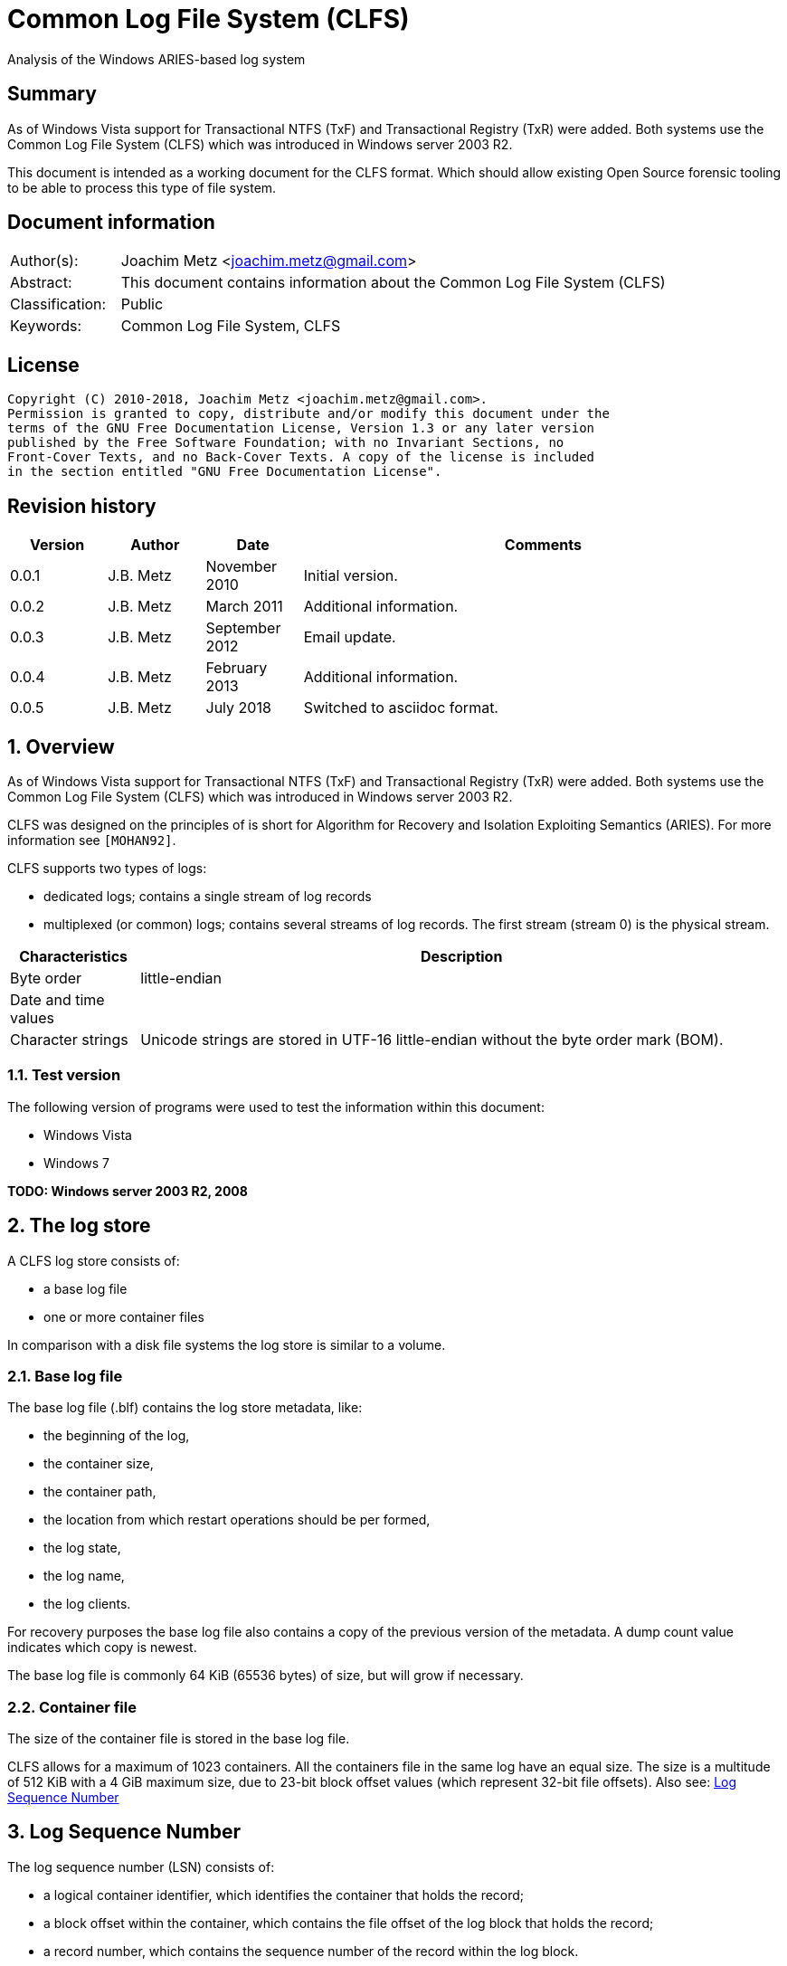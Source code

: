 = Common Log File System (CLFS)
Analysis of the Windows ARIES-based log system

:toc:
:toclevels: 4

:numbered!:
[abstract]
== Summary
As of Windows Vista support for Transactional NTFS (TxF) and Transactional
Registry (TxR) were added. Both systems use the Common Log File System (CLFS)
which was introduced in Windows server 2003 R2.

This document is intended as a working document for the CLFS format. Which
should allow existing Open Source forensic tooling to be able to process this
type of file system.

[preface]
== Document information
[cols="1,5"]
|===
| Author(s): | Joachim Metz <joachim.metz@gmail.com>
| Abstract: | This document contains information about the Common Log File System (CLFS)
| Classification: | Public
| Keywords: | Common Log File System, CLFS
|===

[preface]
== License
....
Copyright (C) 2010-2018, Joachim Metz <joachim.metz@gmail.com>.
Permission is granted to copy, distribute and/or modify this document under the
terms of the GNU Free Documentation License, Version 1.3 or any later version
published by the Free Software Foundation; with no Invariant Sections, no
Front-Cover Texts, and no Back-Cover Texts. A copy of the license is included
in the section entitled "GNU Free Documentation License".
....

[preface]
== Revision history
[cols="1,1,1,5",options="header"]
|===
| Version | Author | Date | Comments
| 0.0.1 | J.B. Metz | November 2010 | Initial version.
| 0.0.2 | J.B. Metz | March 2011 | Additional information.
| 0.0.3 | J.B. Metz | September 2012 | Email update.
| 0.0.4 | J.B. Metz | February 2013 | Additional information.
| 0.0.5 | J.B. Metz | July 2018 | Switched to asciidoc format.
|===

:numbered:
== Overview

As of Windows Vista support for Transactional NTFS (TxF) and Transactional
Registry (TxR) were added. Both systems use the Common Log File System (CLFS)
which was introduced in Windows server 2003 R2.

CLFS was designed on the principles of is short for Algorithm for Recovery and
Isolation Exploiting Semantics (ARIES). For more information see `[MOHAN92]`.

CLFS supports two types of logs:

* dedicated logs; contains a single stream of log records
* multiplexed (or common) logs; contains several streams of log records.  The first stream (stream 0) is the physical stream.

[cols="1,5",options="header"]
|===
| Characteristics | Description
| Byte order | little-endian
| Date and time values |
| Character strings | Unicode strings are stored in UTF-16 little-endian without the byte order mark (BOM).
|===

=== Test version

The following version of programs were used to test the information within this
document:

* Windows Vista
* Windows 7

[yellow-background]*TODO: Windows server 2003 R2, 2008*

== The log store

A CLFS log store consists of:

* a base log file
* one or more container files

In comparison with a disk file systems the log store is similar to a volume.

=== Base log file

The base log file (.blf) contains the log store metadata, like:

* the beginning of the log,
* the container size,
* the container path,
* the location from which restart operations should be per formed,
* the log state,
* the log name,
* the log clients.

For recovery purposes the base log file also contains a copy of the previous
version of the metadata. A dump count value indicates which copy is newest.

The base log file is commonly 64 KiB (65536 bytes) of size, but will grow if
necessary.

=== Container file

The size of the container file is stored in the base log file.

CLFS allows for a maximum of 1023 containers. All the containers file in the
same log have an equal size. The size is a multitude of 512 KiB with a 4 GiB
maximum size, due to 23-bit block offset values (which represent 32-bit file
offsets).  Also see: <<log_sequence_number,Log Sequence Number>>

== [[log_sequence_number]]Log Sequence Number

The log sequence number (LSN) consists of:

* a logical container identifier, which identifies the container that holds the record;
* a block offset within the container, which contains the file offset of the log block that holds the record;
* a record number, which contains the sequence number of the record within the log block.

The LSN (CLFS_LSN) is 8 bytes of size and consist of:

[cols="1,1,1,5",options="header"]
|===
| Offset | Size | Value | Description
| 0.0 | 9 bits | | Record number +
Where 0 is the first record number
| 1.1 | 23 bits | | Block offset
| 4.0 | 4 bytes | | Logical container identifier
|===

[NOTE]
The logical container identifier is a value maintained by the log store
metadata. It is possible that the logical and physical container identifiers
are the same. Over time a logical container identifier will grow, e.g. a log
store of 2 containers will start out with 0 as the logical container identifier
for the first container, but when the first container is reused (recycled) the
logical container identifier will change into 2.

Special LSN values:

[cols="1,1,5",options="header"]
|===
| Value | Identifier | Description
| 0x0000000000000000 | CLFS_LSN_NULL | Lower boundary for an LSN +
A valid LSN (0.0.0)
| 0x00000000ffffffff | CLFS_LSN_INVALID | Upper boundary for an LSN +
Not a valid LSN (0.-1.-1)
|===

== Log block

The log block or log IO block is variable of size, but always a multitude of
the sector size. A log block consists of:

* a log block header
* one or more log records
* unused or slack block-space
* fix-up values

A log block can have at most 512 log records.

[NOTE]
`[RUSSNOVICH09]` refers to the fix-up values as sector signature array.

=== Log block header

The log block header is 112 bytes of size and consists of:

[cols="1,1,1,5",options="header"]
|===
| Offset | Size | Value | Description
| 0 | 2 | 0x0015 | Signature
| 2 | 1 | | Fix-up placeholder value +
Contains the upper byte of the fix-up placeholder value
| 3 | 1 | | Stream number
| 4 | 2 | | Number of sectors +
Size = number x 512
| 6 | 2 | | Copy of number of sectors +
Size = number x 512
| 8 | 4 | | [yellow-background]*Unknown (empty value)*
| 12 | 4 | | [yellow-background]*Unknown (Checksum)* +
[yellow-background]*Contains an unknown checksum of the data in the log block with the checksum value itself set to 0. The checksum is xor based with lookup table.* +
This value is not set in container block
| 16 | 4 | 0x01 | Format version +
[yellow-background]*or sentinel value?*
| 20 | 4 | 0x00 | [yellow-background]*Unknown (empty value)*
| 24 | 8 | | The physical LSN of the block
| 32 | 8 | | Next block LSN +
Contains a (physical) block LSN +
Is set to CLFS_LSN_INVALID if not used.
| 40 | 4 | | Record data offset +
The offset value is relative from the start of the block +
[yellow-background]*or size of log block header?*
| 44 | 4 | | Sector mapping array offset +
The offset value is relative from the start of the block
| 48 | 4 | | Virtual log range array offset +
The offset value is relative from the start of the block
| 52 | 8 | | [yellow-background]*Unknown (offsets array?)*
| 60 | 44 | | [yellow-background]*Unknown (empty?)*
| 104 | 4 | | Offset to fix-up values +
The offset is relative to the start of the block
| 108 | 4 | | [yellow-background]*Unknown (empty?)*
|===

Sometimes CLFS chains multiple blocks. The reason for this is probably related
to writing records.

If a record is in a block-chain, every block in the chain should be read until
either the specific or last record is found. Note that the next block LSN value
of the last block in the chain not necessarily has to point to a block.

=== Log block fix-up values

The fix-up values are 2 bytes of size and are stored front-to-back. They are
stored in 8 byte-aligned chunks.

There is also placeholder fix-up value of the upper byte at offset 2 in the
block header.

E.g. consider a block of 3 sectors of 512 byte in size and the following fix-up
values:
....
00 00 00 00 00 00 30 44
....

Where 0x4430 is the fixed-up byte value of the last sector.

The first fix-up value is 0x0000 and applies to bytes 511 and 512:

....
50 44
....

The the byte value is checked using the following rules:

* The upper byte should be similar to the placeholder (0x44)
* The lower byte should be smaller than 0x80
* The lower byte of the first sector should have 0x40 set
* The lower byte of the last sector should have 0x20 set
* The lower byte of the first sector should have a value of either 0, 4, 8 or 16

Note that the first and last sector rule both apply for a single sector block.

In this case the byte value matches the rules and can be replaces by the fix-up value.

==== Notes

....
Fix-up lower byte value base log 0x10
for container block
* if stream number = 0x00 => 0x08
* if stream number = 0x01 => 0x04
....

== Base log file

The base log file consists of:

* Block containing base log block descriptors record
* 2 x empty sectors
* Block containing current base log metadata information record
* Block containing previous base log metadata information record
* 1 x sector-sized empty block
* 1 x empty sectors

The highest dump count of the base log metadata information record indicates
the most recent version.

=== Base log block descriptors block

The base log block descriptors block is the first block in the base log it is 2
sectors (1024 bytes) of size. The base log block descriptors block contains a
single record namely the base log block descriptors record.

==== Base log block descriptors record

The base log block descriptors record is variable of size and consists of:

[cols="1,1,1,5",options="header"]
|===
| Offset | Size | Value | Description
| 0 | 4 | 0x00000001 | [yellow-background]*Unknown (Dump count?)*
| 4 | 4 | 0x00000000 | [yellow-background]*Unknown (empty value)*
| 8 | 4 | 0x00005f1c | [yellow-background]*Unknown (fixed value)*
| 12 | 4 | 0xc1f5c1f5 | [yellow-background]*Unknown (fixed value)*
| 16 | 8 | 0x00000001 | [yellow-background]*Unknown (version?)*
| 24 | 48 | | [yellow-background]*Unknown (empty values)*
| 72 | 4 | | Number of block descriptors +
Value should be within the range [6, 31]
| 76 | ... | | Block descriptor array
|===

==== Base log block descriptor

A base log block descriptor is 24 bytes of size and consists of

[cols="1,1,1,5",options="header"]
|===
| Offset | Size | Value | Description
| 0 | 12 | | [yellow-background]*Unknown (empty values)*
| 12 | 4 | | Block size +
Value in bytes
| 16 | 4 | | Block offset
| 20 | 4 | | Block number (or index)
|===

=== Base log store metadata block

The base log store metadata block is the second and third block in the base log
it is 61 sectors (31232 bytes) of size. The base log store metadata block
contains a single record namely the base log store metadata record.

==== Base log store metadata record

The base log metadata record is variable of size and consists of:

[cols="1,1,1,5",options="header"]
|===
| Offset | Size | Value | Description
| 0 | 4 | | [yellow-background]*Unknown (Dump count)*
| 4 | 4 | | [yellow-background]*Unknown*
| 8 | 16 | | Log store (or volume) identifier +
Unique GUID for log store
| 24 | 44 | | [yellow-background]*Unknown (Record offsets array)* +
Contains offset to file information record (type 0xc1fdf006) +
The offsets are relative to the start of the log block
| 68 | 44 | | [yellow-background]*Unknown*
| 112 | 44 | | [yellow-background]*Unknown (array?)*
| 156 | 44 | | [yellow-background]*Unknown*
| 200 | 44 | | [yellow-background]*Unknown (array?)*
| 244 | 44 | | [yellow-background]*Unknown*
| 288 | 4 | | [yellow-background]*Unknown*
| 292 | 4 | | [yellow-background]*Number of values 1*
| 296 | 4 | | [yellow-background]*Unknown*
| 300 | 4 | | [yellow-background]*Number of values 2*
| 304 | 4 | | [yellow-background]*Unknown*
| 308 | 4 | | [yellow-background]*Unknown*
| 312 | 124 x 4 = 496 | | [yellow-background]*Values 1 array* +
Array of 4-byte values +
Unused values are set to 0 +
Maximum of 124 values +
Contains offset to stream attributes record data record (type 0xc1fdf007) +
The offsets are relative to the start of the log block
| 808 | 1024 x 4 = 4096 | | [yellow-background]*Values 2 array* +
Array of 4-byte values +
Unused values are set to 0 +
Maximum of 1024 values +
Contains offset to container attributes record (type 0xc1fdf008) +
The offsets are relative to the start of the log block
| 4904 | 4 | | Information records data size
| 4908 | 4 | | [yellow-background]*Unknown*
| 4912 | 2 | | [yellow-background]*Unknown*
| 4914 | 1 | | [yellow-background]*Unknown (flags)* +
0x01 +
0x02 has number of values2 ? +
0x40 has number of values1 ?
| 4915 | 1 | | [yellow-background]*Unknown (backup of number of values1?)*
| 4916 | 1 | | [yellow-background]*Unknown (backup of number of values2?)*
| 4917 | 3 | | [yellow-background]*Unknown*
| 4920 | ... | | Information records data
|===

=== Base log information record

The base log information record is variable of size and consists of:

[cols="1,1,1,5",options="header"]
|===
| Offset | Size | Value | Description
| 0 | 4 | | Information record type +
[yellow-background]*or 3 byte signature with 1 byte type?*
| 4 | 4 | | Information record size +
Including the type and size values
| 8 | (record size - 8) | | Information record data
|===

==== The file information record

The file information record (type 0xc1fdf006) is 48 bytes of size.

The information record data is 40 bytes of size and consists of:

[cols="1,1,1,5",options="header"]
|===
| Offset | Size | Value | Description
| 0 | 4 | | [yellow-background]*Unknown (Checksum)* +
[yellow-background]*Contains an unknown checksum of the data in the log block with the checksum value itself set to 0*
| 4 | 4 | | Name offset +
The offset is relative to the start of the file information record +
[yellow-background]*or the combined size of the file and attributes information records?*
| 8 | 16 | | [yellow-background]*Unknown (empty values)*
| 24 | 4 | | Block name offset +
The offset is relative to the start of the log block
| 28 | 4 | | Block file attributes offset +
The offset is relative to the start of the log block and points to a stream or container attributes information record
| 32 | 8 | | [yellow-background]*Unknown (empty values)*
|===

The name is an UTF-16 little-endian string with an end-of-string character.

The information records are 8 byte aligned therefore there can be alignment
padding after the name. The size of the name and alignment padding is not part
of the information record size.

==== The stream attributes information record

The stream attributes information record (type 0xc1fdf007) is 136 bytes of size.

The information record data is 128 bytes of size and consists of:

[cols="1,1,1,5",options="header"]
|===
| Offset | Size | Value | Description
| 0 | 2 | | Stream number +
0x00 = physical log other values are logical logs
| 2 | 2 | 0x0100 +
0x0102 | [yellow-background]*Unknown* +
[yellow-background]*0x0100 => dedicated log type?*
| 4 | 4 | | Flush queue (threshold) size +
Only set for stream number 0
| 8 | 40 | | [yellow-background]*Unknown (empty values?)* +
| 48 | 8 | | [yellow-background]*Unknown LSN?* +
[yellow-background]*Last written owner page?* +
[yellow-background]*Multiplexed log only?*
| 56 | 8 | | Base (or log start) LSN
| 64 | 8 | | Last flushed LSN
| 72 | 8 | | Last LSN
| 80 | 8 | | [yellow-background]*Unknown LSN?*
| 88 | 8 | | [yellow-background]*Unknown LSN?*
| 96 | 32 | | [yellow-background]*Unknown (empty values?)*
|===

The name following this record contains the stream name.

==== The container attribute information record

The container attributes information record (type 0xc1fdf008) is 48 bytes of size.

The information record data is 40 bytes of size and consists of:

[cols="1,1,1,5",options="header"]
|===
| Offset | Size | Value | Description
| 0 | 4 | | Container file size
| 4 | 4 | | [yellow-background]*Unknown (empty values)*
| 8 | 4 | | Physical container number
| 12 | 4 | | Logical container number
| 16 | 4 | | [yellow-background]*Unknown (LSN?)* +
[yellow-background]*Seen: 0x00000000 if container file does not exists?*
| 20 | 4 | 0x00000000 | [yellow-background]*Unknown (empty values)*
| 24 | 4 | | Number of streams in container
| 28 | 4 | 0x00000002 +
0x00200004 | [yellow-background]*Unknown*
| 32 | 8 | | [yellow-background]*Unknown (empty values)*
|===

The name following this record contains the container filename.

The logical container number is increased if the container is reused
(recycled). Also see: <<log_sequence_number,Log Sequence Number>>

[yellow-background]*Multiple container files with the same logical container number?*

==== Notes

....
The unknown information record (type 0xc1fdf003) is 184 bytes of size.

The unknown information record (type 0xc1fdf009) is 84 bytes of size.

The unknown information record (type 0xc1fdf00a) is 168 bytes of size.

The unknown information record (type 0xc1fdf00d) is 28 bytes of size.

The unknown information record (type 0xc1fdf00e) is 56 bytes of size.

The unknown information record (type 0xc1fdf00f) is 128 bytes of size.
....

== Container file

The containers of multiplexed logs are made up of 512 KiB regions, which
contain 4 KiB pages. The last page of a region contains the owner page.

[yellow-background]What about dedicated logs?*

=== Owner page

The last 4 KiB of a 512 KiB region in a multiplexed log contains the owner
page. The owner page is used to provide information about virtual logs and
sectors in a specific region.

The owner page consists of:

* the virtual log range, consisting of the lower and upper LSNs
* the mapping between sectors and virtual logs

The owner page is only written if the region has become full. The last block of
the previous region can be split by the insertion of the owner page block. The
remainder of the split-block data is stored in the next region.

The owner page data is stored in a log block without a block data offset (at
block header offset 112) but uses the values at block header offset:

* 44 for the sector mapping array
* 48 for the virtual log range array

[NOTE]
Not all owner pages contain valid log range data, e.g. the last owner page of
the log is not written until the region has become full.

==== Sector mappings

The sector mappings array contains a maximum of 1024 sector mapping entries
(512 KiB / 512 bytes per sector). Each mapping entry defines a mapping between
a virtual LSN to a physical LSN.

The sector mapping entry is 2 bytes of size and consists of:

[cols="1,1,1,5",options="header"]
|===
| Offset | Size | Value | Description
| 0 | 1 | | Stream (or client) number +
Should be larger than 0 and smaller than the number of streams in the log store
| 1 | 1 | | Block sector number
|===

A sector mapping entry of 0xff 0xff is used to represent the owner page itself.

The first virtual log stream has either a block sector number of 0. Sector
mappings before the first virtual log stream mapping correspond to the last
segment of a split block started in the previous region.

==== Virtual log range

The virtual log range array contains an entry for every stream. The first entry
is the virtual log range for stream 0.

The virtual log range entry is 16 bytes of size and consists of:

[cols="1,1,1,5",options="header"]
|===
| Offset | Size | Value | Description
| description
| 0 | 8 | | Start LSN
| 8 | 8 | | End LSN
|===

==== Example mapping virtual to physical LSNs

The following example was taken from [RUSSNOVICH09] but adjusted to match the
actual on-disk data.

Let's start with the stream 1 virtual LSN 0.1000.0 (container 0, block 0x1000,
record 0). The owner page for the corresponding region contains the following
information:

Virtual log ranges:

....
Stream 1 virtual LSN range (0.0.0 - 0.1400.0)
Stream 2 virtual LSN range (0.0.0 - 0.1600.0)
....

Sector mappings:

[cols="1,1,5",options="header"]
|===
| Physical sector | Stream | Block sector number
| 00 (0x0000 - 0x01ff) | 1 | 0
| 01 (0x0200 - 0x03ff) | 1 | 1
| 02 (0x0400 - 0x05ff) | 2 | 0
| 03 (0x0600 - 0x07ff) | 2 | 1
| 04 (0x0800 - 0x09ff) | 2 | 2
| 05 (0x0a00 - 0x0bff) | 2 | 3
| 06 (0x0c00 - 0x0dff) | 1 | 0
| 07 (0x0e00 - 0x0fff) | 1 | 1
| 08 (0x1000 - 0x11ff) | 1 | 0
| 09 (0x1200 - 0x13ff) | 1 | 1
| 10 (0x1400 - 0x15ff) | 2 | 0
| ... | |
|===

[cols="1,1,5",options="header"]
|===
| Physical sector range | Stream | Virtual sector range
| 00 - 01 (0x0000 - 0x03ff) | 1 | 00 - 01 (0x0000 - 0x03ff)
| 02 - 05 (0x0400 - 0x0bff) | 2 | 00 - 03 (0x0000 - 0x07ff)
| 06 - 07 (0x0c00 - 0x0fff) | 1 | *03 - 04 (0x0400 - 0x06ff)*
| 08 - 09 (0x1000 - 0x13ff) | 1 | *08 - 09 (0x1000 - 0x11ff)*
| 10      (0x1400 - 0x15ff) | 2 | *06      (0x0c00 - 0x0dff)*
| ... | |
|===

The text has been made bold to emphasize the non-continuous behavior of the
virtual sector range.

The first sector that belongs to stream 1 is physical LSN 0.0.0. This block’s
size is 2 sectors, therefore the next virtual LSN is 0.0.0 + 0.400.0 = 0.400.0

The next block that belongs to stream 1 is physical LSN 0.c00.0. This block’s
size is 2 sectors, therefore the next virtual LSN is 0.c00.0 + 0.400.0 =
0.1000.0

The next block that belongs to stream 1 is physical LSN 0.1000.0. This is
virtual LSN 0.1000.0.

=== Record

The container record consist of:

* record header
* record data
* alignment padding

[NOTE]
The records are 8 byte aligned.

==== Record header

The record header is 40 bytes of size and consists of:

[cols="1,1,1,5",options="header"]
|===
| Offset | Size | Value | Description
| 0 | 8 | | The virtual LSN of the record +
| 8 | 8 | | Undo-next LSN +
Contains the first LSN of a chain of records +
Contains a (virtual) record LSN
| 16 | 8 | | Previous LSN +
Contains a (virtual) record LSN
| 24 | 4 | | Record size
| 28 | 4 | | [yellow-background]*Unknown (Next (undo) record size?)*
| 32 | 2 | | Record flags +
See section: <<record_flags,Record flags>>
| 34 | 2 | | Data offset
| 36 | 4 | | Record type +
See section: <<record_types,Record types>>
|===

==== [[record_flags]]Record flags

[cols="1,1,5",options="header"]
|===
| Value | Identifier | Description
| 0x0020 | | [yellow-background]*Unknown*
|===

==== [[record_types]]Record types

The record type consist of multiple record type flags.

[cols="1,1,5",options="header"]
|===
| Value | Identifier | Description
| 0x00000000 | ClfsNullRecord | Null record
| 0x00000001 | ClfsDataRecord | The log record contains client data
| 0x00000002 | ClfsRestartRecord | The log record is a restart record
| 0x00000004 | ClfsStartRecord | Start of continuation record
| 0x00000008 | ClfsEndRecord | End of continuation record
| 0x00000010 | ClfsContinuationRecord | Continuation record
| 0x00000020 | ClfsLastRecord | The last record in the log block
|===

:numbered!:
[appendix]
== References

`[MOHAN92]`

[cols="1,5",options="header"]
|===
| Title:| ARIES: A Transaction Recovery Method Supporting Fine-Granularity Locking and Partial Rollbacks Using Write-Ahead Logging
| Author(s):| C. Mohan, Don Haderle, Bruce Lindsay, Hamid Pirahesh and Peter Schwarz
| Date:| March 1992
| URL:| http://www.sai.msu.su/~megera/postgres/gist/papers/concurrency/p94-mohan.pdf
|===

`[RUSSNOVICH09]`

[cols="1,5",options="header"]
|===
| Title:| Windows Internals 5 - Covering Windows Server 2008 and Windows Vista
| Author(s):| Mark E. Russinovich and David A. Solomon
| Date:	June 17, 2009
| ISBN-13:| 978-0735625303
|===

`[MSDN]`

[cols="1,5",options="header"]
|===
| Title:| CLFS Stable Storage
| URL:| http://msdn.microsoft.com/en-us/library/ff541862.aspx
|===

`[WIKI]`

[cols="1,5",options="header"]
|===
| Title:| Common Log File System
| URL:| http://en.wikipedia.org/wiki/Common_Log_File_System
|===

[appendix]
== GNU Free Documentation License
Version 1.3, 3 November 2008
Copyright © 2000, 2001, 2002, 2007, 2008 Free Software Foundation, Inc.
<http://fsf.org/>

Everyone is permitted to copy and distribute verbatim copies of this license
document, but changing it is not allowed.

=== 0. PREAMBLE
The purpose of this License is to make a manual, textbook, or other functional
and useful document "free" in the sense of freedom: to assure everyone the
effective freedom to copy and redistribute it, with or without modifying it,
either commercially or noncommercially. Secondarily, this License preserves for
the author and publisher a way to get credit for their work, while not being
considered responsible for modifications made by others.

This License is a kind of "copyleft", which means that derivative works of the
document must themselves be free in the same sense. It complements the GNU
General Public License, which is a copyleft license designed for free software.

We have designed this License in order to use it for manuals for free software,
because free software needs free documentation: a free program should come with
manuals providing the same freedoms that the software does. But this License is
not limited to software manuals; it can be used for any textual work,
regardless of subject matter or whether it is published as a printed book. We
recommend this License principally for works whose purpose is instruction or
reference.

=== 1. APPLICABILITY AND DEFINITIONS
This License applies to any manual or other work, in any medium, that contains
a notice placed by the copyright holder saying it can be distributed under the
terms of this License. Such a notice grants a world-wide, royalty-free license,
unlimited in duration, to use that work under the conditions stated herein. The
"Document", below, refers to any such manual or work. Any member of the public
is a licensee, and is addressed as "you". You accept the license if you copy,
modify or distribute the work in a way requiring permission under copyright law.

A "Modified Version" of the Document means any work containing the Document or
a portion of it, either copied verbatim, or with modifications and/or
translated into another language.

A "Secondary Section" is a named appendix or a front-matter section of the
Document that deals exclusively with the relationship of the publishers or
authors of the Document to the Document's overall subject (or to related
matters) and contains nothing that could fall directly within that overall
subject. (Thus, if the Document is in part a textbook of mathematics, a
Secondary Section may not explain any mathematics.) The relationship could be a
matter of historical connection with the subject or with related matters, or of
legal, commercial, philosophical, ethical or political position regarding them.

The "Invariant Sections" are certain Secondary Sections whose titles are
designated, as being those of Invariant Sections, in the notice that says that
the Document is released under this License. If a section does not fit the
above definition of Secondary then it is not allowed to be designated as
Invariant. The Document may contain zero Invariant Sections. If the Document
does not identify any Invariant Sections then there are none.

The "Cover Texts" are certain short passages of text that are listed, as
Front-Cover Texts or Back-Cover Texts, in the notice that says that the
Document is released under this License. A Front-Cover Text may be at most 5
words, and a Back-Cover Text may be at most 25 words.

A "Transparent" copy of the Document means a machine-readable copy, represented
in a format whose specification is available to the general public, that is
suitable for revising the document straightforwardly with generic text editors
or (for images composed of pixels) generic paint programs or (for drawings)
some widely available drawing editor, and that is suitable for input to text
formatters or for automatic translation to a variety of formats suitable for
input to text formatters. A copy made in an otherwise Transparent file format
whose markup, or absence of markup, has been arranged to thwart or discourage
subsequent modification by readers is not Transparent. An image format is not
Transparent if used for any substantial amount of text. A copy that is not
"Transparent" is called "Opaque".

Examples of suitable formats for Transparent copies include plain ASCII without
markup, Texinfo input format, LaTeX input format, SGML or XML using a publicly
available DTD, and standard-conforming simple HTML, PostScript or PDF designed
for human modification. Examples of transparent image formats include PNG, XCF
and JPG. Opaque formats include proprietary formats that can be read and edited
only by proprietary word processors, SGML or XML for which the DTD and/or
processing tools are not generally available, and the machine-generated HTML,
PostScript or PDF produced by some word processors for output purposes only.

The "Title Page" means, for a printed book, the title page itself, plus such
following pages as are needed to hold, legibly, the material this License
requires to appear in the title page. For works in formats which do not have
any title page as such, "Title Page" means the text near the most prominent
appearance of the work's title, preceding the beginning of the body of the text.

The "publisher" means any person or entity that distributes copies of the
Document to the public.

A section "Entitled XYZ" means a named subunit of the Document whose title
either is precisely XYZ or contains XYZ in parentheses following text that
translates XYZ in another language. (Here XYZ stands for a specific section
name mentioned below, such as "Acknowledgements", "Dedications",
"Endorsements", or "History".) To "Preserve the Title" of such a section when
you modify the Document means that it remains a section "Entitled XYZ"
according to this definition.

The Document may include Warranty Disclaimers next to the notice which states
that this License applies to the Document. These Warranty Disclaimers are
considered to be included by reference in this License, but only as regards
disclaiming warranties: any other implication that these Warranty Disclaimers
may have is void and has no effect on the meaning of this License.

=== 2. VERBATIM COPYING
You may copy and distribute the Document in any medium, either commercially or
noncommercially, provided that this License, the copyright notices, and the
license notice saying this License applies to the Document are reproduced in
all copies, and that you add no other conditions whatsoever to those of this
License. You may not use technical measures to obstruct or control the reading
or further copying of the copies you make or distribute. However, you may
accept compensation in exchange for copies. If you distribute a large enough
number of copies you must also follow the conditions in section 3.

You may also lend copies, under the same conditions stated above, and you may
publicly display copies.

=== 3. COPYING IN QUANTITY
If you publish printed copies (or copies in media that commonly have printed
covers) of the Document, numbering more than 100, and the Document's license
notice requires Cover Texts, you must enclose the copies in covers that carry,
clearly and legibly, all these Cover Texts: Front-Cover Texts on the front
cover, and Back-Cover Texts on the back cover. Both covers must also clearly
and legibly identify you as the publisher of these copies. The front cover must
present the full title with all words of the title equally prominent and
visible. You may add other material on the covers in addition. Copying with
changes limited to the covers, as long as they preserve the title of the
Document and satisfy these conditions, can be treated as verbatim copying in
other respects.

If the required texts for either cover are too voluminous to fit legibly, you
should put the first ones listed (as many as fit reasonably) on the actual
cover, and continue the rest onto adjacent pages.

If you publish or distribute Opaque copies of the Document numbering more than
100, you must either include a machine-readable Transparent copy along with
each Opaque copy, or state in or with each Opaque copy a computer-network
location from which the general network-using public has access to download
using public-standard network protocols a complete Transparent copy of the
Document, free of added material. If you use the latter option, you must take
reasonably prudent steps, when you begin distribution of Opaque copies in
quantity, to ensure that this Transparent copy will remain thus accessible at
the stated location until at least one year after the last time you distribute
an Opaque copy (directly or through your agents or retailers) of that edition
to the public.

It is requested, but not required, that you contact the authors of the Document
well before redistributing any large number of copies, to give them a chance to
provide you with an updated version of the Document.

=== 4. MODIFICATIONS
You may copy and distribute a Modified Version of the Document under the
conditions of sections 2 and 3 above, provided that you release the Modified
Version under precisely this License, with the Modified Version filling the
role of the Document, thus licensing distribution and modification of the
Modified Version to whoever possesses a copy of it. In addition, you must do
these things in the Modified Version:

A. Use in the Title Page (and on the covers, if any) a title distinct from that
of the Document, and from those of previous versions (which should, if there
were any, be listed in the History section of the Document). You may use the
same title as a previous version if the original publisher of that version
gives permission.

B. List on the Title Page, as authors, one or more persons or entities
responsible for authorship of the modifications in the Modified Version,
together with at least five of the principal authors of the Document (all of
its principal authors, if it has fewer than five), unless they release you from
this requirement.

C. State on the Title page the name of the publisher of the Modified Version,
as the publisher.

D. Preserve all the copyright notices of the Document.

E. Add an appropriate copyright notice for your modifications adjacent to the
other copyright notices.

F. Include, immediately after the copyright notices, a license notice giving
the public permission to use the Modified Version under the terms of this
License, in the form shown in the Addendum below.

G. Preserve in that license notice the full lists of Invariant Sections and
required Cover Texts given in the Document's license notice.

H. Include an unaltered copy of this License.

I. Preserve the section Entitled "History", Preserve its Title, and add to it
an item stating at least the title, year, new authors, and publisher of the
Modified Version as given on the Title Page. If there is no section Entitled
"History" in the Document, create one stating the title, year, authors, and
publisher of the Document as given on its Title Page, then add an item
describing the Modified Version as stated in the previous sentence.

J. Preserve the network location, if any, given in the Document for public
access to a Transparent copy of the Document, and likewise the network
locations given in the Document for previous versions it was based on. These
may be placed in the "History" section. You may omit a network location for a
work that was published at least four years before the Document itself, or if
the original publisher of the version it refers to gives permission.

K. For any section Entitled "Acknowledgements" or "Dedications", Preserve the
Title of the section, and preserve in the section all the substance and tone of
each of the contributor acknowledgements and/or dedications given therein.

L. Preserve all the Invariant Sections of the Document, unaltered in their text
and in their titles. Section numbers or the equivalent are not considered part
of the section titles.

M. Delete any section Entitled "Endorsements". Such a section may not be
included in the Modified Version.

N. Do not retitle any existing section to be Entitled "Endorsements" or to
conflict in title with any Invariant Section.

O. Preserve any Warranty Disclaimers.

If the Modified Version includes new front-matter sections or appendices that
qualify as Secondary Sections and contain no material copied from the Document,
you may at your option designate some or all of these sections as invariant. To
do this, add their titles to the list of Invariant Sections in the Modified
Version's license notice. These titles must be distinct from any other section
titles.

You may add a section Entitled "Endorsements", provided it contains nothing but
endorsements of your Modified Version by various parties—for example,
statements of peer review or that the text has been approved by an organization
as the authoritative definition of a standard.

You may add a passage of up to five words as a Front-Cover Text, and a passage
of up to 25 words as a Back-Cover Text, to the end of the list of Cover Texts
in the Modified Version. Only one passage of Front-Cover Text and one of
Back-Cover Text may be added by (or through arrangements made by) any one
entity. If the Document already includes a cover text for the same cover,
previously added by you or by arrangement made by the same entity you are
acting on behalf of, you may not add another; but you may replace the old one,
on explicit permission from the previous publisher that added the old one.

The author(s) and publisher(s) of the Document do not by this License give
permission to use their names for publicity for or to assert or imply
endorsement of any Modified Version.

=== 5. COMBINING DOCUMENTS
You may combine the Document with other documents released under this License,
under the terms defined in section 4 above for modified versions, provided that
you include in the combination all of the Invariant Sections of all of the
original documents, unmodified, and list them all as Invariant Sections of your
combined work in its license notice, and that you preserve all their Warranty
Disclaimers.

The combined work need only contain one copy of this License, and multiple
identical Invariant Sections may be replaced with a single copy. If there are
multiple Invariant Sections with the same name but different contents, make the
title of each such section unique by adding at the end of it, in parentheses,
the name of the original author or publisher of that section if known, or else
a unique number. Make the same adjustment to the section titles in the list of
Invariant Sections in the license notice of the combined work.

In the combination, you must combine any sections Entitled "History" in the
various original documents, forming one section Entitled "History"; likewise
combine any sections Entitled "Acknowledgements", and any sections Entitled
"Dedications". You must delete all sections Entitled "Endorsements".

=== 6. COLLECTIONS OF DOCUMENTS
You may make a collection consisting of the Document and other documents
released under this License, and replace the individual copies of this License
in the various documents with a single copy that is included in the collection,
provided that you follow the rules of this License for verbatim copying of each
of the documents in all other respects.

You may extract a single document from such a collection, and distribute it
individually under this License, provided you insert a copy of this License
into the extracted document, and follow this License in all other respects
regarding verbatim copying of that document.

=== 7. AGGREGATION WITH INDEPENDENT WORKS
A compilation of the Document or its derivatives with other separate and
independent documents or works, in or on a volume of a storage or distribution
medium, is called an "aggregate" if the copyright resulting from the
compilation is not used to limit the legal rights of the compilation's users
beyond what the individual works permit. When the Document is included in an
aggregate, this License does not apply to the other works in the aggregate
which are not themselves derivative works of the Document.

If the Cover Text requirement of section 3 is applicable to these copies of the
Document, then if the Document is less than one half of the entire aggregate,
the Document's Cover Texts may be placed on covers that bracket the Document
within the aggregate, or the electronic equivalent of covers if the Document is
in electronic form. Otherwise they must appear on printed covers that bracket
the whole aggregate.

=== 8. TRANSLATION
Translation is considered a kind of modification, so you may distribute
translations of the Document under the terms of section 4. Replacing Invariant
Sections with translations requires special permission from their copyright
holders, but you may include translations of some or all Invariant Sections in
addition to the original versions of these Invariant Sections. You may include
a translation of this License, and all the license notices in the Document, and
any Warranty Disclaimers, provided that you also include the original English
version of this License and the original versions of those notices and
disclaimers. In case of a disagreement between the translation and the original
version of this License or a notice or disclaimer, the original version will
prevail.

If a section in the Document is Entitled "Acknowledgements", "Dedications", or
"History", the requirement (section 4) to Preserve its Title (section 1) will
typically require changing the actual title.

=== 9. TERMINATION
You may not copy, modify, sublicense, or distribute the Document except as
expressly provided under this License. Any attempt otherwise to copy, modify,
sublicense, or distribute it is void, and will automatically terminate your
rights under this License.

However, if you cease all violation of this License, then your license from a
particular copyright holder is reinstated (a) provisionally, unless and until
the copyright holder explicitly and finally terminates your license, and (b)
permanently, if the copyright holder fails to notify you of the violation by
some reasonable means prior to 60 days after the cessation.

Moreover, your license from a particular copyright holder is reinstated
permanently if the copyright holder notifies you of the violation by some
reasonable means, this is the first time you have received notice of violation
of this License (for any work) from that copyright holder, and you cure the
violation prior to 30 days after your receipt of the notice.

Termination of your rights under this section does not terminate the licenses
of parties who have received copies or rights from you under this License. If
your rights have been terminated and not permanently reinstated, receipt of a
copy of some or all of the same material does not give you any rights to use it.

=== 10. FUTURE REVISIONS OF THIS LICENSE
The Free Software Foundation may publish new, revised versions of the GNU Free
Documentation License from time to time. Such new versions will be similar in
spirit to the present version, but may differ in detail to address new problems
or concerns. See http://www.gnu.org/copyleft/.

Each version of the License is given a distinguishing version number. If the
Document specifies that a particular numbered version of this License "or any
later version" applies to it, you have the option of following the terms and
conditions either of that specified version or of any later version that has
been published (not as a draft) by the Free Software Foundation. If the
Document does not specify a version number of this License, you may choose any
version ever published (not as a draft) by the Free Software Foundation. If the
Document specifies that a proxy can decide which future versions of this
License can be used, that proxy's public statement of acceptance of a version
permanently authorizes you to choose that version for the Document.

=== 11. RELICENSING
"Massive Multiauthor Collaboration Site" (or "MMC Site") means any World Wide
Web server that publishes copyrightable works and also provides prominent
facilities for anybody to edit those works. A public wiki that anybody can edit
is an example of such a server. A "Massive Multiauthor Collaboration" (or
"MMC") contained in the site means any set of copyrightable works thus
published on the MMC site.

"CC-BY-SA" means the Creative Commons Attribution-Share Alike 3.0 license
published by Creative Commons Corporation, a not-for-profit corporation with a
principal place of business in San Francisco, California, as well as future
copyleft versions of that license published by that same organization.

"Incorporate" means to publish or republish a Document, in whole or in part, as
part of another Document.

An MMC is "eligible for relicensing" if it is licensed under this License, and
if all works that were first published under this License somewhere other than
this MMC, and subsequently incorporated in whole or in part into the MMC, (1)
had no cover texts or invariant sections, and (2) were thus incorporated prior
to November 1, 2008.

The operator of an MMC Site may republish an MMC contained in the site under
CC-BY-SA on the same site at any time before August 1, 2009, provided the MMC
is eligible for relicensing.

